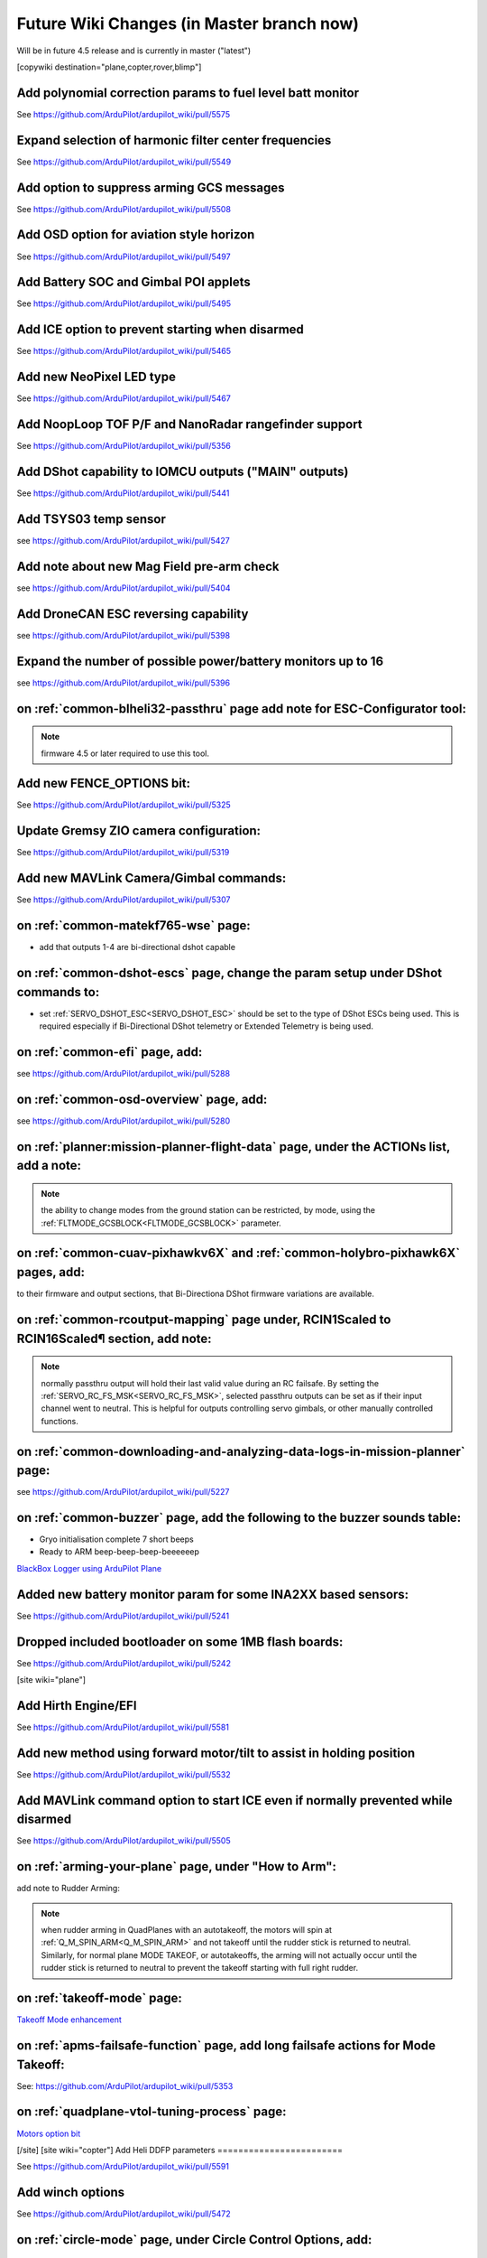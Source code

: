.. _common-future-wiki-changes:

==========================================
Future Wiki Changes (in Master branch now)
==========================================
Will be in future 4.5 release and is currently in master ("latest")

[copywiki destination="plane,copter,rover,blimp"]

Add polynomial correction params to fuel level batt monitor
===========================================================

See https://github.com/ArduPilot/ardupilot_wiki/pull/5575

Expand selection of harmonic filter center frequencies
======================================================

See https://github.com/ArduPilot/ardupilot_wiki/pull/5549

Add option to suppress arming GCS messages
==========================================

See https://github.com/ArduPilot/ardupilot_wiki/pull/5508

Add OSD option for aviation style horizon
=========================================

See https://github.com/ArduPilot/ardupilot_wiki/pull/5497

Add Battery SOC and Gimbal POI applets
======================================

See https://github.com/ArduPilot/ardupilot_wiki/pull/5495

Add ICE option to prevent starting when disarmed
================================================

See https://github.com/ArduPilot/ardupilot_wiki/pull/5465

Add new NeoPixel LED type
=========================

See https://github.com/ArduPilot/ardupilot_wiki/pull/5467

Add NoopLoop TOF P/F and NanoRadar rangefinder support
======================================================

See https://github.com/ArduPilot/ardupilot_wiki/pull/5356

Add DShot capability to IOMCU outputs ("MAIN" outputs)
======================================================

See https://github.com/ArduPilot/ardupilot_wiki/pull/5441

Add TSYS03 temp sensor
======================

see https://github.com/ArduPilot/ardupilot_wiki/pull/5427

Add note about new Mag Field pre-arm check
==========================================

see https://github.com/ArduPilot/ardupilot_wiki/pull/5404

Add DroneCAN ESC reversing capability
=====================================

see https://github.com/ArduPilot/ardupilot_wiki/pull/5398

Expand the number of possible power/battery monitors up to 16
=============================================================

see https://github.com/ArduPilot/ardupilot_wiki/pull/5396

on :ref:`common-blheli32-passthru` page add note for ESC-Configurator tool:
===========================================================================

.. note:: firmware 4.5 or later required to use this tool.


Add new FENCE_OPTIONS bit:
==========================

See https://github.com/ArduPilot/ardupilot_wiki/pull/5325


Update Gremsy ZIO camera configuration:
=======================================

See https://github.com/ArduPilot/ardupilot_wiki/pull/5319

Add new MAVLink Camera/Gimbal commands:
=======================================

See https://github.com/ArduPilot/ardupilot_wiki/pull/5307

on :ref:`common-matekf765-wse` page:
====================================

- add that outputs 1-4 are bi-directional dshot capable

on :ref:`common-dshot-escs` page, change the param setup under DShot commands to:
=================================================================================

- set :ref:`SERVO_DSHOT_ESC<SERVO_DSHOT_ESC>` should be set to the type of DShot ESCs being used. This is required especially if Bi-Directional DShot telemetry or Extended Telemetry is being used.

on :ref:`common-efi` page, add:
===============================

see https://github.com/ArduPilot/ardupilot_wiki/pull/5288

on :ref:`common-osd-overview` page, add:
=========================================

see https://github.com/ArduPilot/ardupilot_wiki/pull/5280

on :ref:`planner:mission-planner-flight-data` page, under the ACTIONs list, add a note:
=======================================================================================

.. note:: the ability to change modes from the ground station can be restricted, by mode, using the :ref:`FLTMODE_GCSBLOCK<FLTMODE_GCSBLOCK>` parameter.

on :ref:`common-cuav-pixhawkv6X` and :ref:`common-holybro-pixhawk6X` pages, add:
================================================================================

to their firmware and output sections, that Bi-Directiona DShot firmware variations are available.

on :ref:`common-rcoutput-mapping` page under, RCIN1Scaled to RCIN16Scaled¶ section, add note:
=============================================================================================

.. note:: normally passthru output will hold their last valid value during an RC failsafe. By setting the :ref:`SERVO_RC_FS_MSK<SERVO_RC_FS_MSK>`, selected passthru outputs can be set as if their input channel went to neutral. This is helpful for outputs controlling servo gimbals, or other manually controlled functions.

on :ref:`common-downloading-and-analyzing-data-logs-in-mission-planner` page:
=============================================================================

see https://github.com/ArduPilot/ardupilot_wiki/pull/5227

on :ref:`common-buzzer` page, add the following to the buzzer sounds table:
===========================================================================

- Gryo initialisation complete    7 short beeps
- Ready to ARM          beep-beep-beep-beeeeeep

`BlackBox Logger using ArduPilot Plane <https://github.com/ArduPilot/ardupilot_wiki/pull/5227>`__

Added new battery monitor param for some INA2XX based sensors:
==============================================================

See https://github.com/ArduPilot/ardupilot_wiki/pull/5241

Dropped included bootloader on some 1MB flash boards:
=====================================================

See https://github.com/ArduPilot/ardupilot_wiki/pull/5242

[site wiki="plane"]

Add Hirth Engine/EFI
====================

See https://github.com/ArduPilot/ardupilot_wiki/pull/5581

Add new method using forward motor/tilt to assist in holding position
=====================================================================

See https://github.com/ArduPilot/ardupilot_wiki/pull/5532

Add MAVLink command option to start ICE even if normally prevented while disarmed
=================================================================================

See https://github.com/ArduPilot/ardupilot_wiki/pull/5505

on :ref:`arming-your-plane` page, under "How to Arm":
=====================================================

add note to Rudder Arming:

.. note:: when rudder arming in QuadPlanes with an autotakeoff, the motors will spin at :ref:`Q_M_SPIN_ARM<Q_M_SPIN_ARM>` and not takeoff until the rudder stick is returned to neutral. Similarly, for normal plane MODE TAKEOF, or autotakeoffs, the arming will not actually occur until the rudder stick is returned to neutral to prevent the takeoff starting with full right rudder.

on :ref:`takeoff-mode` page:
============================

`Takeoff Mode enhancement <https://github.com/ArduPilot/ardupilot_wiki/pull/5173>`__

on :ref:`apms-failsafe-function` page, add long failsafe actions for Mode Takeoff:
==================================================================================

See: https://github.com/ArduPilot/ardupilot_wiki/pull/5353

on :ref:`quadplane-vtol-tuning-process` page:
=============================================

`Motors option bit <https://github.com/ArduPilot/ardupilot_wiki/pull/5218>`__

[/site]
[site wiki="copter"]
Add Heli DDFP parameters
========================

See https://github.com/ArduPilot/ardupilot_wiki/pull/5591

Add winch options
=================

See https://github.com/ArduPilot/ardupilot_wiki/pull/5472

on :ref:`circle-mode` page, under Circle Control Options, add:
==============================================================

`Circle option bit 3 <https://github.com/ArduPilot/ardupilot_wiki/pull/5248>`__

on :ref:`setting-up-for-tuning` page:
=====================================

`Motors option bit <https://github.com/ArduPilot/ardupilot_wiki/pull/5218>`__

on :ref:`gcs-failsafe` page:
============================

Add to failsafe settings:

- **BRAKE or LAND** (Value 7): switch to BRAKE mode if included in firmware or to LAND mode, if not.

on :ref:`follow-mode` page:
===========================

Add the parameter:

- :ref:`FOLL_OPTIONS<FOLL_OPTIONS>`: set bit 0 to "1" to enable the :ref:`common-mount-targeting` to follow the target vehicle.

[/site]
[/site wiki="blimp"]

Add RTL mode for Blimp
======================

see https://github.com/ArduPilot/ardupilot_wiki/pull/5410


